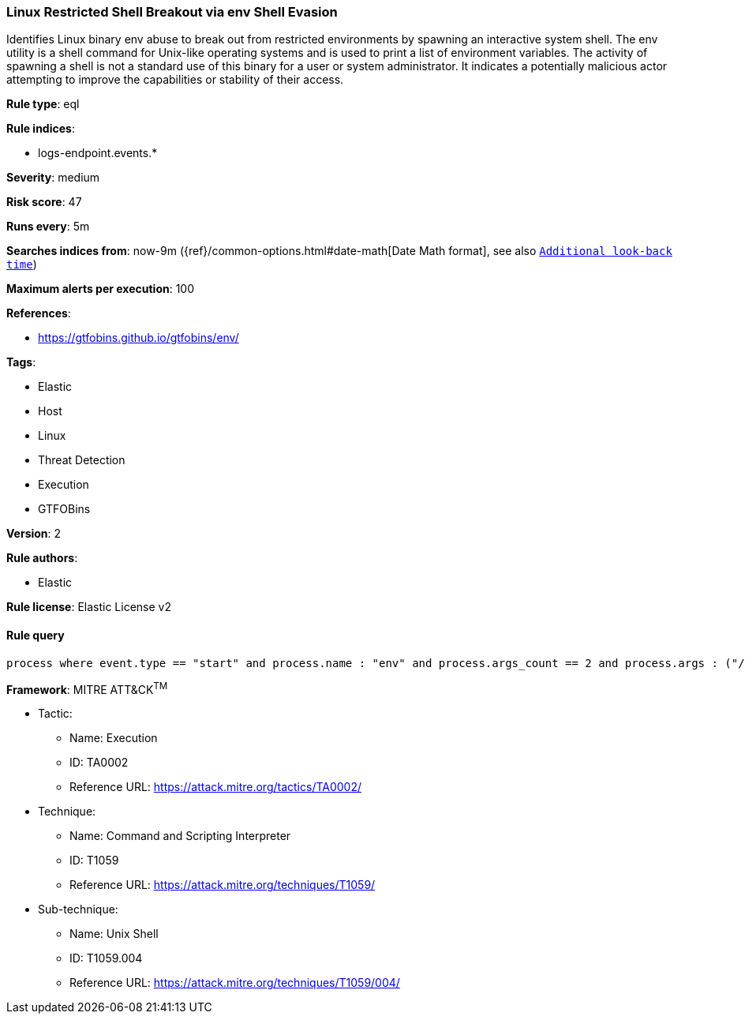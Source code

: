 [[prebuilt-rule-7-16-3-linux-restricted-shell-breakout-via-env-shell-evasion]]
=== Linux Restricted Shell Breakout via env Shell Evasion

Identifies Linux binary env abuse to break out from restricted environments by spawning an interactive system shell. The env utility is a shell command for Unix-like operating systems and is used to print a list of environment variables. The activity of spawning a shell is not a standard use of this binary for a user or system administrator. It indicates a potentially malicious actor attempting to improve the capabilities or stability of their access.

*Rule type*: eql

*Rule indices*: 

* logs-endpoint.events.*

*Severity*: medium

*Risk score*: 47

*Runs every*: 5m

*Searches indices from*: now-9m ({ref}/common-options.html#date-math[Date Math format], see also <<rule-schedule, `Additional look-back time`>>)

*Maximum alerts per execution*: 100

*References*: 

* https://gtfobins.github.io/gtfobins/env/

*Tags*: 

* Elastic
* Host
* Linux
* Threat Detection
* Execution
* GTFOBins

*Version*: 2

*Rule authors*: 

* Elastic

*Rule license*: Elastic License v2


==== Rule query


[source, js]
----------------------------------
process where event.type == "start" and process.name : "env" and process.args_count == 2 and process.args : ("/bin/sh", "/bin/bash", "sh", "bash")

----------------------------------

*Framework*: MITRE ATT&CK^TM^

* Tactic:
** Name: Execution
** ID: TA0002
** Reference URL: https://attack.mitre.org/tactics/TA0002/
* Technique:
** Name: Command and Scripting Interpreter
** ID: T1059
** Reference URL: https://attack.mitre.org/techniques/T1059/
* Sub-technique:
** Name: Unix Shell
** ID: T1059.004
** Reference URL: https://attack.mitre.org/techniques/T1059/004/
